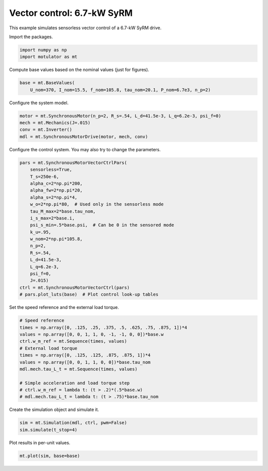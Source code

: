 
.. DO NOT EDIT.
.. THIS FILE WAS AUTOMATICALLY GENERATED BY SPHINX-GALLERY.
.. TO MAKE CHANGES, EDIT THE SOURCE PYTHON FILE:
.. "auto_examples/vector/plot_vector_ctrl_syrm_7kw.py"
.. LINE NUMBERS ARE GIVEN BELOW.

.. only:: html

    .. note::
        :class: sphx-glr-download-link-note

        :ref:`Go to the end <sphx_glr_download_auto_examples_vector_plot_vector_ctrl_syrm_7kw.py>`
        to download the full example code

.. rst-class:: sphx-glr-example-title

.. _sphx_glr_auto_examples_vector_plot_vector_ctrl_syrm_7kw.py:


Vector control: 6.7-kW SyRM
===========================

This example simulates sensorless vector control of a 6.7-kW SyRM drive.

.. GENERATED FROM PYTHON SOURCE LINES 10-11

Import the packages.

.. GENERATED FROM PYTHON SOURCE LINES 11-15

.. code-block:: default


    import numpy as np
    import motulator as mt








.. GENERATED FROM PYTHON SOURCE LINES 16-17

Compute base values based on the nominal values (just for figures).

.. GENERATED FROM PYTHON SOURCE LINES 17-21

.. code-block:: default


    base = mt.BaseValues(
        U_nom=370, I_nom=15.5, f_nom=105.8, tau_nom=20.1, P_nom=6.7e3, n_p=2)








.. GENERATED FROM PYTHON SOURCE LINES 22-23

Configure the system model.

.. GENERATED FROM PYTHON SOURCE LINES 23-29

.. code-block:: default


    motor = mt.SynchronousMotor(n_p=2, R_s=.54, L_d=41.5e-3, L_q=6.2e-3, psi_f=0)
    mech = mt.Mechanics(J=.015)
    conv = mt.Inverter()
    mdl = mt.SynchronousMotorDrive(motor, mech, conv)








.. GENERATED FROM PYTHON SOURCE LINES 30-31

Configure the control system. You may also try to change the parameters.

.. GENERATED FROM PYTHON SOURCE LINES 31-53

.. code-block:: default


    pars = mt.SynchronousMotorVectorCtrlPars(
        sensorless=True,
        T_s=250e-6,
        alpha_c=2*np.pi*200,
        alpha_fw=2*np.pi*20,
        alpha_s=2*np.pi*4,
        w_o=2*np.pi*80,  # Used only in the sensorless mode
        tau_M_max=2*base.tau_nom,
        i_s_max=2*base.i,
        psi_s_min=.5*base.psi,  # Can be 0 in the sensored mode
        k_u=.95,
        w_nom=2*np.pi*105.8,
        n_p=2,
        R_s=.54,
        L_d=41.5e-3,
        L_q=6.2e-3,
        psi_f=0,
        J=.015)
    ctrl = mt.SynchronousMotorVectorCtrl(pars)
    # pars.plot_luts(base)  # Plot control look-up tables








.. GENERATED FROM PYTHON SOURCE LINES 54-55

Set the speed reference and the external load torque.

.. GENERATED FROM PYTHON SOURCE LINES 55-69

.. code-block:: default


    # Speed reference
    times = np.array([0, .125, .25, .375, .5, .625, .75, .875, 1])*4
    values = np.array([0, 0, 1, 1, 0, -1, -1, 0, 0])*base.w
    ctrl.w_m_ref = mt.Sequence(times, values)
    # External load torque
    times = np.array([0, .125, .125, .875, .875, 1])*4
    values = np.array([0, 0, 1, 1, 0, 0])*base.tau_nom
    mdl.mech.tau_L_t = mt.Sequence(times, values)

    # Simple acceleration and load torque step
    # ctrl.w_m_ref = lambda t: (t > .2)*(.5*base.w)
    # mdl.mech.tau_L_t = lambda t: (t > .75)*base.tau_nom








.. GENERATED FROM PYTHON SOURCE LINES 70-71

Create the simulation object and simulate it.

.. GENERATED FROM PYTHON SOURCE LINES 71-75

.. code-block:: default


    sim = mt.Simulation(mdl, ctrl, pwm=False)
    sim.simulate(t_stop=4)








.. GENERATED FROM PYTHON SOURCE LINES 76-77

Plot results in per-unit values.

.. GENERATED FROM PYTHON SOURCE LINES 77-79

.. code-block:: default


    mt.plot(sim, base=base)



.. image-sg:: /auto_examples/vector/images/sphx_glr_plot_vector_ctrl_syrm_7kw_001.png
   :alt: plot vector ctrl syrm 7kw
   :srcset: /auto_examples/vector/images/sphx_glr_plot_vector_ctrl_syrm_7kw_001.png
   :class: sphx-glr-single-img






.. rst-class:: sphx-glr-timing

   **Total running time of the script:** ( 0 minutes  11.326 seconds)


.. _sphx_glr_download_auto_examples_vector_plot_vector_ctrl_syrm_7kw.py:

.. only:: html

  .. container:: sphx-glr-footer sphx-glr-footer-example




    .. container:: sphx-glr-download sphx-glr-download-python

      :download:`Download Python source code: plot_vector_ctrl_syrm_7kw.py <plot_vector_ctrl_syrm_7kw.py>`

    .. container:: sphx-glr-download sphx-glr-download-jupyter

      :download:`Download Jupyter notebook: plot_vector_ctrl_syrm_7kw.ipynb <plot_vector_ctrl_syrm_7kw.ipynb>`


.. only:: html

 .. rst-class:: sphx-glr-signature

    `Gallery generated by Sphinx-Gallery <https://sphinx-gallery.github.io>`_
